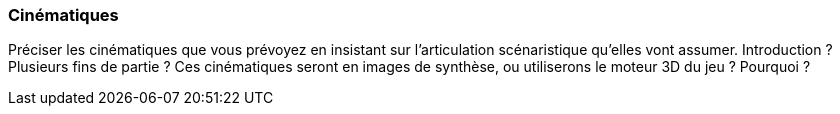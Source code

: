 === Cinématiques
****
Préciser les cinématiques que vous prévoyez en insistant sur l’articulation scénaristique qu’elles vont assumer. Introduction ? Plusieurs fins de partie ? Ces cinématiques seront en images de synthèse, ou utiliserons le moteur 3D du jeu ? Pourquoi ?
****
